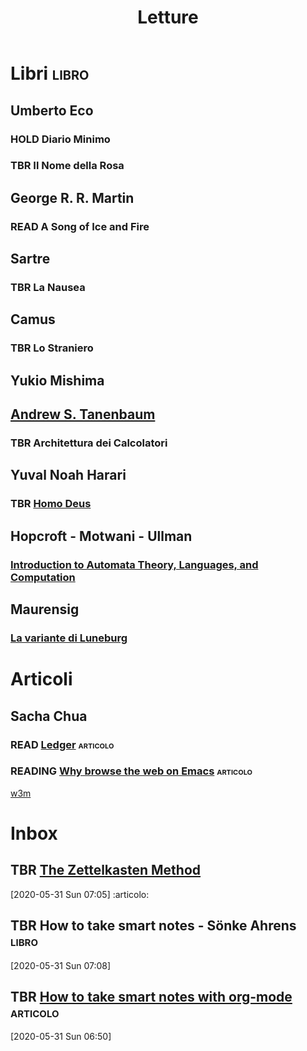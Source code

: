 #+TITLE: Letture

* Libri :libro:
** Umberto Eco
*** HOLD Diario Minimo
*** TBR Il Nome della Rosa

** George R. R. Martin
*** READ A Song of Ice and Fire

** Sartre
*** TBR La Nausea

** Camus
*** TBR Lo Straniero

** Yukio Mishima

** [[file:20200530053538-andrew_s_tanenbaum.org][Andrew S. Tanenbaum]]
*** TBR Architettura dei Calcolatori


** Yuval Noah Harari
*** TBR [[file:20200925185017-homo_deus.org][Homo Deus]]

** Hopcroft - Motwani - Ullman
*** [[file:20200929235308-introduction_to_automata_theory_languages_and_computation.org][Introduction to Automata Theory, Languages, and Computation]]
:PROPERTIES:
:ID:       ea1a1953-59e7-4b64-a185-bbf77479610c
:END:

** Maurensig
*** [[file:20201002180949-la_variante_di_luneburg.org][La variante di Luneburg]]
:PROPERTIES:
:ID:       e12320f7-d201-4eb9-b4ee-c0dde5886b06
:END:

* Articoli
** Sacha Chua
*** READ [[https://sachachua.com/blog/tag/ledger/][Ledger]] :articolo:
*** READING  [[https://sachachua.com/blog/2008/08/why-browse-the-web-in-emacs/][Why browse the web on Emacs]] :articolo:
   [[file:20200602041220-w3m.org][w3m]]




* Inbox
** TBR [[https://www.lesswrong.com/posts/NfdHG6oHBJ8Qxc26s/the-zettelkasten-method-1][The Zettelkasten Method]]
[2020-05-31 Sun 07:05] :articolo:
** TBR How to take smart notes - Sönke Ahrens :libro:
[2020-05-31 Sun 07:08]

** TBR [[https://blog.jethro.dev/posts/how_to_take_smart_notes_org/][How to take smart notes with org-mode]] :articolo:
SCHEDULED: <2020-06-11 Thu>
  [2020-05-31 Sun 06:50]
